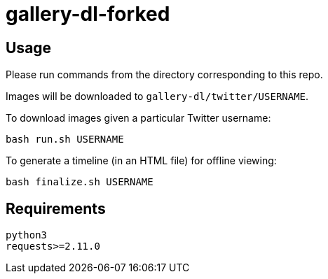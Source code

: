 = gallery-dl-forked

:toc:
:toc-placement!:
toc::[]

== Usage

Please run commands from the directory corresponding to this repo.

Images will be downloaded to `+gallery-dl/twitter/USERNAME+`.

To download images given a particular Twitter username:

[source,shell]
----
bash run.sh USERNAME
----

To generate a timeline (in an HTML file) for offline viewing:

[source,shell]
----
bash finalize.sh USERNAME
----

== Requirements

----
python3
requests>=2.11.0
----
